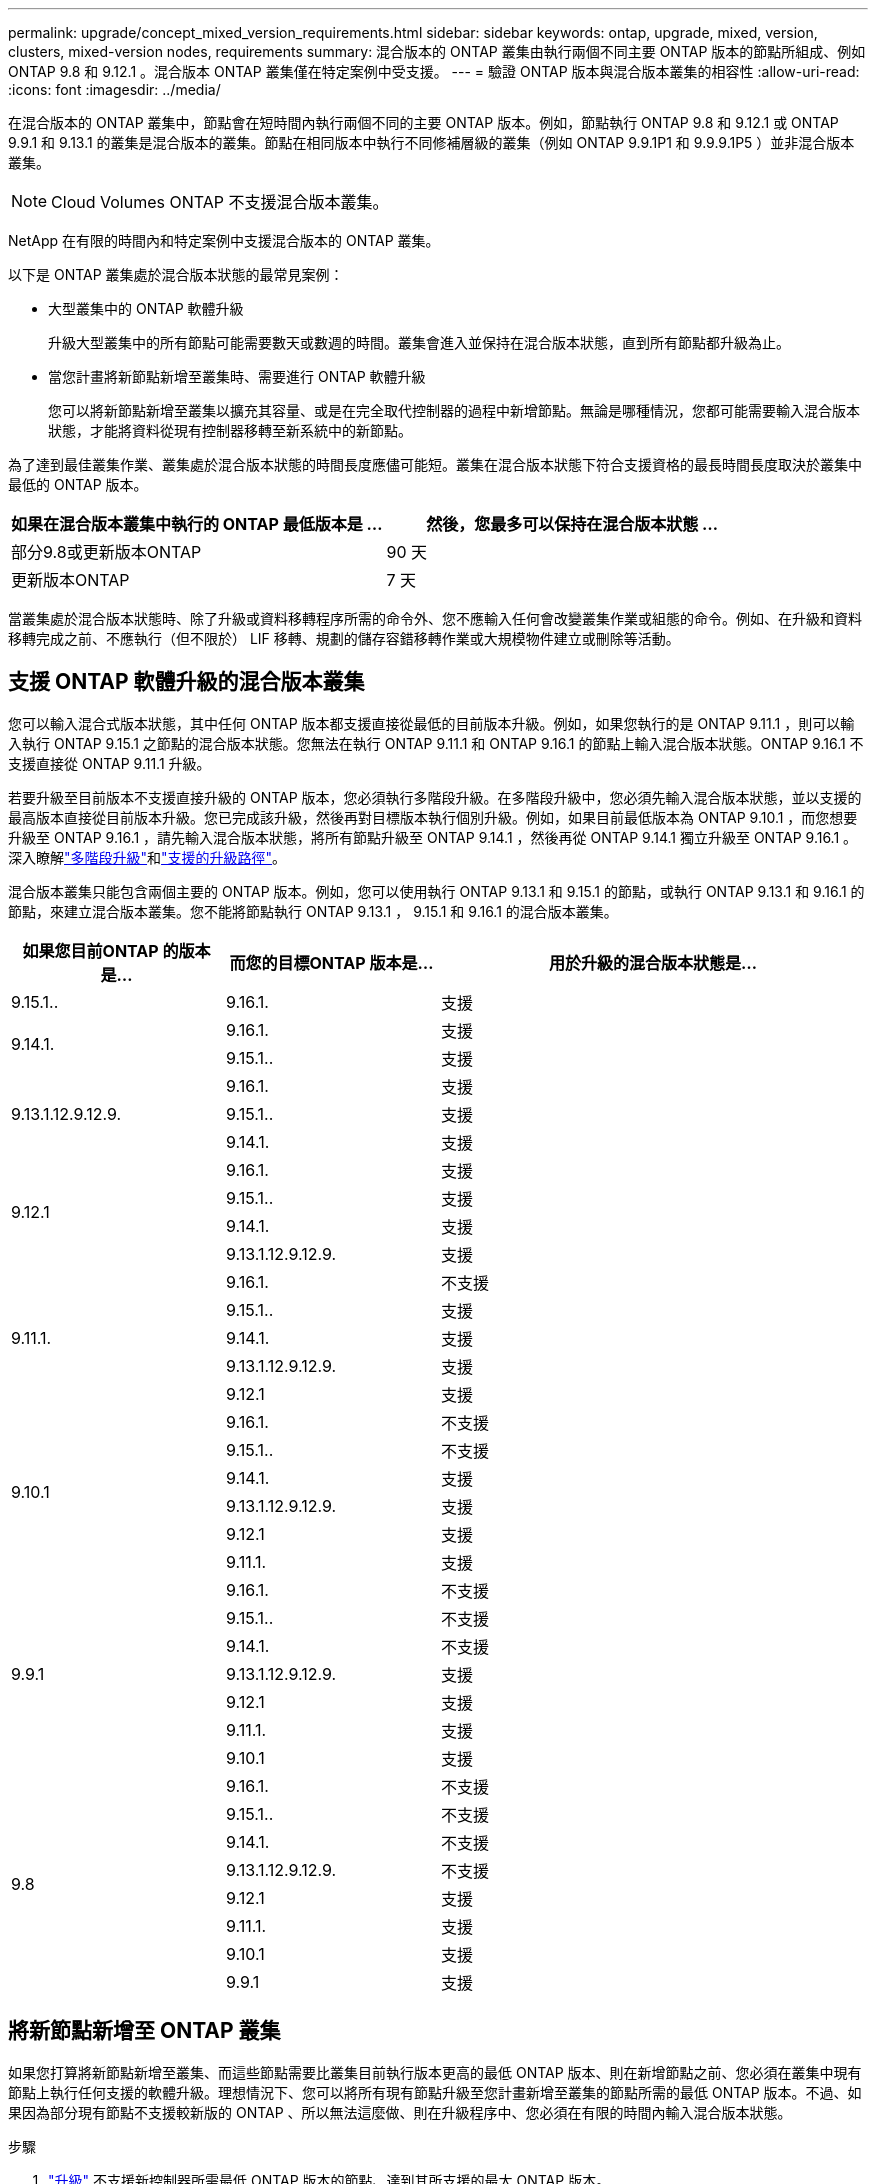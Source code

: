 ---
permalink: upgrade/concept_mixed_version_requirements.html 
sidebar: sidebar 
keywords: ontap, upgrade, mixed, version, clusters, mixed-version nodes, requirements 
summary: 混合版本的 ONTAP 叢集由執行兩個不同主要 ONTAP 版本的節點所組成、例如 ONTAP 9.8 和 9.12.1 。混合版本 ONTAP 叢集僅在特定案例中受支援。 
---
= 驗證 ONTAP 版本與混合版本叢集的相容性
:allow-uri-read: 
:icons: font
:imagesdir: ../media/


[role="lead"]
在混合版本的 ONTAP 叢集中，節點會在短時間內執行兩個不同的主要 ONTAP 版本。例如，節點執行 ONTAP 9.8 和 9.12.1 或 ONTAP 9.9.1 和 9.13.1 的叢集是混合版本的叢集。節點在相同版本中執行不同修補層級的叢集（例如 ONTAP 9.9.1P1 和 9.9.9.1P5 ）並非混合版本叢集。


NOTE: Cloud Volumes ONTAP 不支援混合版本叢集。

NetApp 在有限的時間內和特定案例中支援混合版本的 ONTAP 叢集。

以下是 ONTAP 叢集處於混合版本狀態的最常見案例：

* 大型叢集中的 ONTAP 軟體升級
+
升級大型叢集中的所有節點可能需要數天或數週的時間。叢集會進入並保持在混合版本狀態，直到所有節點都升級為止。

* 當您計畫將新節點新增至叢集時、需要進行 ONTAP 軟體升級
+
您可以將新節點新增至叢集以擴充其容量、或是在完全取代控制器的過程中新增節點。無論是哪種情況，您都可能需要輸入混合版本狀態，才能將資料從現有控制器移轉至新系統中的新節點。



為了達到最佳叢集作業、叢集處於混合版本狀態的時間長度應儘可能短。叢集在混合版本狀態下符合支援資格的最長時間長度取決於叢集中最低的 ONTAP 版本。

[cols="2"]
|===
| 如果在混合版本叢集中執行的 ONTAP 最低版本是 ... | 然後，您最多可以保持在混合版本狀態 ... 


| 部分9.8或更新版本ONTAP | 90 天 


| 更新版本ONTAP | 7 天 
|===
當叢集處於混合版本狀態時、除了升級或資料移轉程序所需的命令外、您不應輸入任何會改變叢集作業或組態的命令。例如、在升級和資料移轉完成之前、不應執行（但不限於） LIF 移轉、規劃的儲存容錯移轉作業或大規模物件建立或刪除等活動。



== 支援 ONTAP 軟體升級的混合版本叢集

您可以輸入混合式版本狀態，其中任何 ONTAP 版本都支援直接從最低的目前版本升級。例如，如果您執行的是 ONTAP 9.11.1 ，則可以輸入執行 ONTAP 9.15.1 之節點的混合版本狀態。您無法在執行 ONTAP 9.11.1 和 ONTAP 9.16.1 的節點上輸入混合版本狀態。ONTAP 9.16.1 不支援直接從 ONTAP 9.11.1 升級。

若要升級至目前版本不支援直接升級的 ONTAP 版本，您必須執行多階段升級。在多階段升級中，您必須先輸入混合版本狀態，並以支援的最高版本直接從目前版本升級。您已完成該升級，然後再對目標版本執行個別升級。例如，如果目前最低版本為 ONTAP 9.10.1 ，而您想要升級至 ONTAP 9.16.1 ，請先輸入混合版本狀態，將所有節點升級至 ONTAP 9.14.1 ，然後再從 ONTAP 9.14.1 獨立升級至 ONTAP 9.16.1 。深入瞭解link:concept_upgrade_paths.html#types-of-upgrade-paths["多階段升級"]和link:concept_upgrade_paths.html#supported-upgrade-paths["支援的升級路徑"]。

混合版本叢集只能包含兩個主要的 ONTAP 版本。例如，您可以使用執行 ONTAP 9.13.1 和 9.15.1 的節點，或執行 ONTAP 9.13.1 和 9.16.1 的節點，來建立混合版本叢集。您不能將節點執行 ONTAP 9.13.1 ， 9.15.1 和 9.16.1 的混合版本叢集。

[cols="25,25,50"]
|===
| 如果您目前ONTAP 的版本是… | 而您的目標ONTAP 版本是… | 用於升級的混合版本狀態是… 


| 9.15.1.. | 9.16.1. | 支援 


.2+| 9.14.1. | 9.16.1. | 支援 


| 9.15.1.. | 支援 


.3+| 9.13.1.12.9.12.9. | 9.16.1. | 支援 


| 9.15.1.. | 支援 


| 9.14.1. | 支援 


.4+| 9.12.1 | 9.16.1. | 支援 


| 9.15.1.. | 支援 


| 9.14.1. | 支援 


| 9.13.1.12.9.12.9. | 支援 


.5+| 9.11.1. | 9.16.1.  a| 
不支援



| 9.15.1.. | 支援 


| 9.14.1. | 支援 


| 9.13.1.12.9.12.9. | 支援 


| 9.12.1 | 支援 


.6+| 9.10.1 | 9.16.1.  a| 
不支援



| 9.15.1..  a| 
不支援



| 9.14.1. | 支援 


| 9.13.1.12.9.12.9. | 支援 


| 9.12.1 | 支援 


| 9.11.1. | 支援 


.7+| 9.9.1 | 9.16.1.  a| 
不支援



| 9.15.1..  a| 
不支援



| 9.14.1.  a| 
不支援



| 9.13.1.12.9.12.9. | 支援 


| 9.12.1 | 支援 


| 9.11.1. | 支援 


| 9.10.1 | 支援 


.8+| 9.8 | 9.16.1.  a| 
不支援



| 9.15.1..  a| 
不支援



| 9.14.1.  a| 
不支援



| 9.13.1.12.9.12.9.  a| 
不支援



| 9.12.1 | 支援 


| 9.11.1. | 支援 


| 9.10.1  a| 
支援



| 9.9.1 | 支援 
|===


== 將新節點新增至 ONTAP 叢集

如果您打算將新節點新增至叢集、而這些節點需要比叢集目前執行版本更高的最低 ONTAP 版本、則在新增節點之前、您必須在叢集中現有節點上執行任何支援的軟體升級。理想情況下、您可以將所有現有節點升級至您計畫新增至叢集的節點所需的最低 ONTAP 版本。不過、如果因為部分現有節點不支援較新版的 ONTAP 、所以無法這麼做、則在升級程序中、您必須在有限的時間內輸入混合版本狀態。

.步驟
. link:concept_upgrade_methods.html["升級"] 不支援新控制器所需最低 ONTAP 版本的節點、達到其所支援的最大 ONTAP 版本。
+
例如、如果您有執行 ONTAP 9.5 的 FAS8080 、而且您要新增執行 ONTAP 9.12.1 的 C 系列平台、則您應該將 FAS8080 升級至 ONTAP 9.8 （這是它支援的最大 ONTAP 版本）。

. link:../system-admin/add-nodes-cluster-concept.html["將新節點新增至叢集"^]。
. link:https://docs.netapp.com/us-en/ontap-systems-upgrade/upgrade/upgrade-create-aggregate-move-volumes.html["移轉資料"^] 從要從叢集移除的節點、移至新增的節點。
. link:../system-admin/remove-nodes-cluster-concept.html["從叢集中移除不支援的節點"^]。
. link:concept_upgrade_methods.html["升級"] 叢集中其餘節點的版本與新節點相同。
+
您也可以選擇將整個叢集（包括新節點）升級至 link:https://kb.netapp.com/Support_Bulletins/Customer_Bulletins/SU2["最新建議的修補程式版本"] 新節點上執行的 ONTAP 版本。



如需資料移轉的詳細資訊、請參閱：

* link:https://docs.netapp.com/us-en/ontap-systems-upgrade/upgrade/upgrade-create-aggregate-move-volumes.html["建立Aggregate並將磁碟區移至新節點"^]
* link:https://docs.netapp.com/us-en/ontap-metrocluster/transition/task_move_linux_iscsi_hosts_from_mcc_fc_to_mcc_ip_nodes.html#setting-up-new-iscsi-connections["設定新的 iSCSI 連線以進行 SAN 磁碟區移動"^]
* link:../encryption-at-rest/encrypt-existing-volume-task.html["使用加密來移動磁碟區"^]

